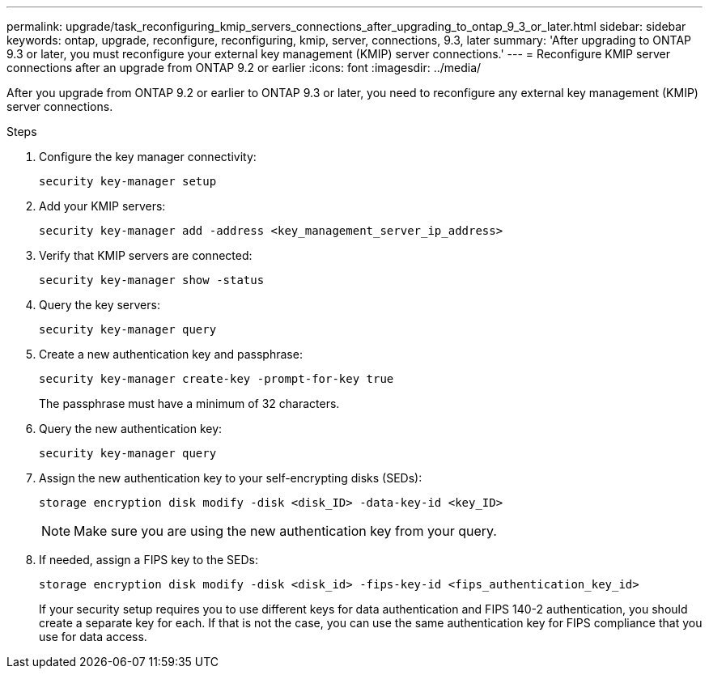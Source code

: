 ---
permalink: upgrade/task_reconfiguring_kmip_servers_connections_after_upgrading_to_ontap_9_3_or_later.html
sidebar: sidebar
keywords: ontap, upgrade, reconfigure, reconfiguring, kmip, server, connections, 9.3, later
summary: 'After upgrading to ONTAP 9.3 or later, you must reconfigure your external key management (KMIP) server connections.'
---
= Reconfigure KMIP server connections after an upgrade from ONTAP 9.2 or earlier
:icons: font
:imagesdir: ../media/

[.lead]
After you upgrade from ONTAP 9.2 or earlier to ONTAP 9.3 or later, you need to reconfigure any external key management (KMIP) server connections.

.Steps

. Configure the key manager connectivity:
+
[source,cli]
----
security key-manager setup
----

. Add your KMIP servers: 
+
[source,cli]
----
security key-manager add -address <key_management_server_ip_address>
----

. Verify that KMIP servers are connected: 
+
[source,cli]
----
security key-manager show -status
----

. Query the key servers: 
+
[source,cli]
----
security key-manager query
----

. Create a new authentication key and passphrase: 
+
[source,cli]
----
security key-manager create-key -prompt-for-key true
----
+
The passphrase must have a minimum of 32 characters.

. Query the new authentication key: 
+
[source,cli]
----
security key-manager query
----

. Assign the new authentication key to your self-encrypting disks (SEDs): 
+
[source,cli]
----
storage encryption disk modify -disk <disk_ID> -data-key-id <key_ID>
----
+
NOTE: Make sure you are using the new authentication key from your query.

. If needed, assign a FIPS key to the SEDs: 
+
[source,cli]
----
storage encryption disk modify -disk <disk_id> -fips-key-id <fips_authentication_key_id>
----
+
If your security setup requires you to use different keys for data authentication and FIPS 140-2 authentication, you should create a separate key for each. If that is not the case, you can use the same authentication key for FIPS compliance that you use for data access.

// 2024-7-9 ontapdoc-2192
// 2023 Dec 12, Jira 1275
// 2023 Aug 30, ONTAPDOC 1257